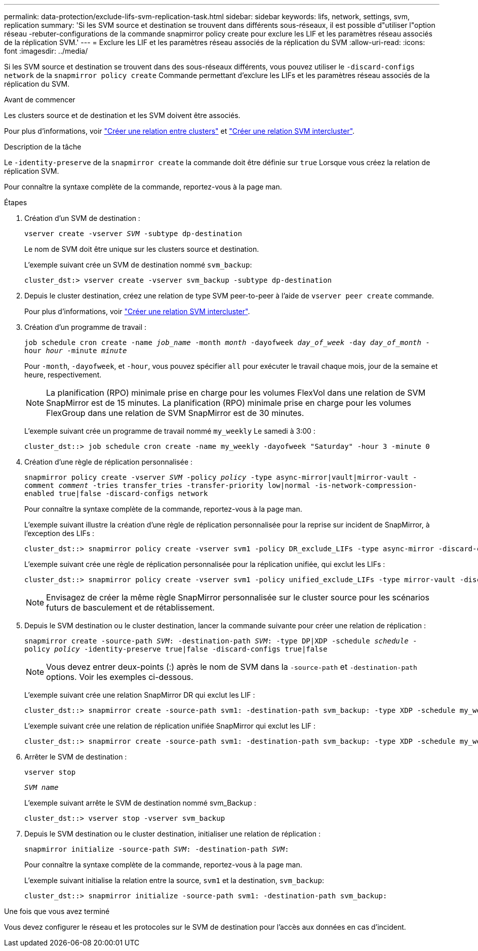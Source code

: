 ---
permalink: data-protection/exclude-lifs-svm-replication-task.html 
sidebar: sidebar 
keywords: lifs, network, settings, svm, replication 
summary: 'Si les SVM source et destination se trouvent dans différents sous-réseaux, il est possible d"utiliser l"option réseau -rebuter-configurations de la commande snapmirror policy create pour exclure les LIF et les paramètres réseau associés de la réplication SVM.' 
---
= Exclure les LIF et les paramètres réseau associés de la réplication du SVM
:allow-uri-read: 
:icons: font
:imagesdir: ../media/


[role="lead"]
Si les SVM source et destination se trouvent dans des sous-réseaux différents, vous pouvez utiliser le `-discard-configs network` de la `snapmirror policy create` Commande permettant d'exclure les LIFs et les paramètres réseau associés de la réplication du SVM.

.Avant de commencer
Les clusters source et de destination et les SVM doivent être associés.

Pour plus d'informations, voir link:../peering/create-cluster-relationship-93-later-task.html["Créer une relation entre clusters"] et link:../peering/create-intercluster-svm-peer-relationship-93-later-task.html["Créer une relation SVM intercluster"].

.Description de la tâche
Le `-identity-preserve` de la `snapmirror create` la commande doit être définie sur `true` Lorsque vous créez la relation de réplication SVM.

Pour connaître la syntaxe complète de la commande, reportez-vous à la page man.

.Étapes
. Création d'un SVM de destination :
+
`vserver create -vserver _SVM_ -subtype dp-destination`

+
Le nom de SVM doit être unique sur les clusters source et destination.

+
L'exemple suivant crée un SVM de destination nommé `svm_backup`:

+
[listing]
----
cluster_dst:> vserver create -vserver svm_backup -subtype dp-destination
----
. Depuis le cluster destination, créez une relation de type SVM peer-to-peer à l'aide de `vserver peer create` commande.
+
Pour plus d'informations, voir link:../peering/create-intercluster-svm-peer-relationship-93-later-task.html["Créer une relation SVM intercluster"].

. Création d'un programme de travail :
+
`job schedule cron create -name _job_name_ -month _month_ -dayofweek _day_of_week_ -day _day_of_month_ -hour _hour_ -minute _minute_`

+
Pour `-month`, `-dayofweek`, et `-hour`, vous pouvez spécifier `all` pour exécuter le travail chaque mois, jour de la semaine et heure, respectivement.

+
[NOTE]
====
La planification (RPO) minimale prise en charge pour les volumes FlexVol dans une relation de SVM SnapMirror est de 15 minutes. La planification (RPO) minimale prise en charge pour les volumes FlexGroup dans une relation de SVM SnapMirror est de 30 minutes.

====
+
L'exemple suivant crée un programme de travail nommé `my_weekly` Le samedi à 3:00 :

+
[listing]
----
cluster_dst::> job schedule cron create -name my_weekly -dayofweek "Saturday" -hour 3 -minute 0
----
. Création d'une règle de réplication personnalisée :
+
`snapmirror policy create -vserver _SVM_ -policy _policy_ -type async-mirror|vault|mirror-vault -comment _comment_ -tries transfer_tries -transfer-priority low|normal -is-network-compression-enabled true|false -discard-configs network`

+
Pour connaître la syntaxe complète de la commande, reportez-vous à la page man.

+
L'exemple suivant illustre la création d'une règle de réplication personnalisée pour la reprise sur incident de SnapMirror, à l'exception des LIFs :

+
[listing]
----
cluster_dst::> snapmirror policy create -vserver svm1 -policy DR_exclude_LIFs -type async-mirror -discard-configs network
----
+
L'exemple suivant crée une règle de réplication personnalisée pour la réplication unifiée, qui exclut les LIFs :

+
[listing]
----
cluster_dst::> snapmirror policy create -vserver svm1 -policy unified_exclude_LIFs -type mirror-vault -discard-configs network
----
+
[NOTE]
====
Envisagez de créer la même règle SnapMirror personnalisée sur le cluster source pour les scénarios futurs de basculement et de rétablissement.

====
. Depuis le SVM destination ou le cluster destination, lancer la commande suivante pour créer une relation de réplication :
+
`snapmirror create -source-path _SVM_: -destination-path _SVM_: -type DP|XDP -schedule _schedule_ -policy _policy_ -identity-preserve true|false -discard-configs true|false`

+
[NOTE]
====
Vous devez entrer deux-points (:) après le nom de SVM dans la `-source-path` et `-destination-path` options. Voir les exemples ci-dessous.

====
+
L'exemple suivant crée une relation SnapMirror DR qui exclut les LIF :

+
[listing]
----
cluster_dst::> snapmirror create -source-path svm1: -destination-path svm_backup: -type XDP -schedule my_weekly -policy DR_exclude_LIFs -identity-preserve true
----
+
L'exemple suivant crée une relation de réplication unifiée SnapMirror qui exclut les LIF :

+
[listing]
----
cluster_dst::> snapmirror create -source-path svm1: -destination-path svm_backup: -type XDP -schedule my_weekly -policy unified_exclude_LIFs -identity-preserve true -discard-configs true
----
. Arrêter le SVM de destination :
+
`vserver stop`

+
`_SVM name_`

+
L'exemple suivant arrête le SVM de destination nommé svm_Backup :

+
[listing]
----
cluster_dst::> vserver stop -vserver svm_backup
----
. Depuis le SVM destination ou le cluster destination, initialiser une relation de réplication :
+
`snapmirror initialize -source-path _SVM_: -destination-path _SVM_:`

+
Pour connaître la syntaxe complète de la commande, reportez-vous à la page man.

+
L'exemple suivant initialise la relation entre la source, `svm1` et la destination, `svm_backup`:

+
[listing]
----
cluster_dst::> snapmirror initialize -source-path svm1: -destination-path svm_backup:
----


.Une fois que vous avez terminé
Vous devez configurer le réseau et les protocoles sur le SVM de destination pour l'accès aux données en cas d'incident.
